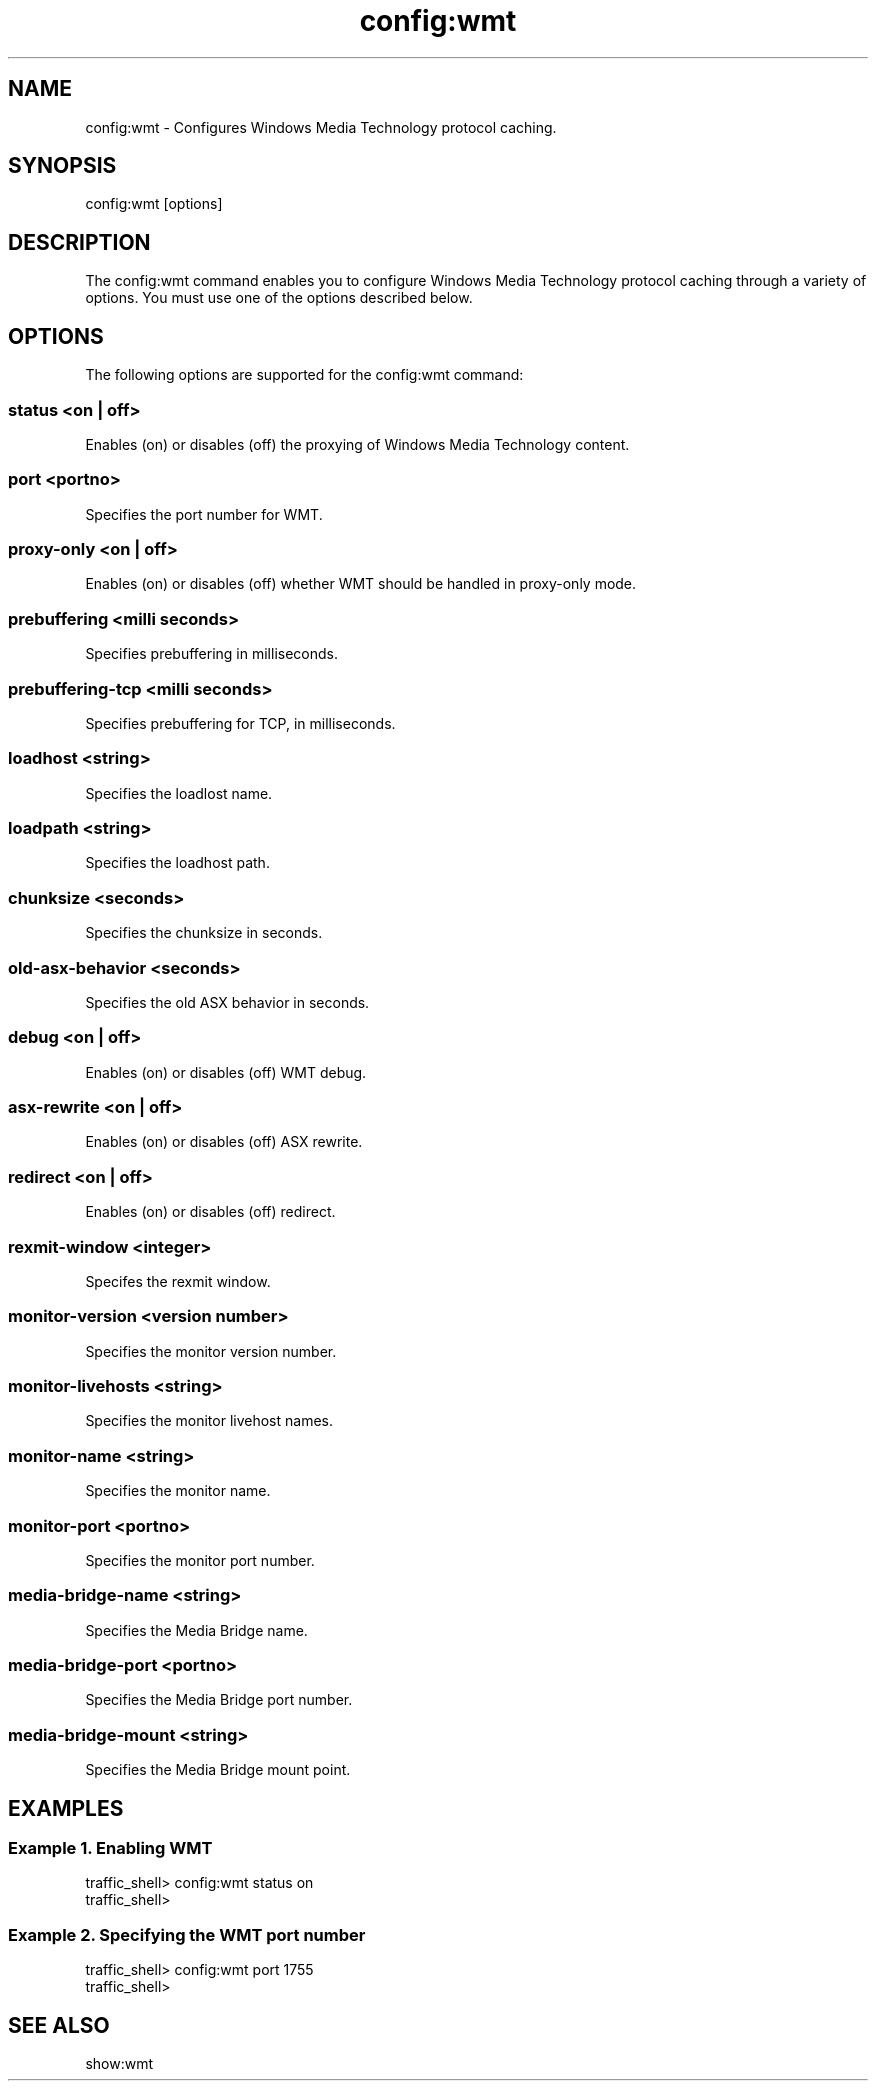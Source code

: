 .\"  Licensed to the Apache Software Foundation (ASF) under one .\"
.\"  or more contributor license agreements.  See the NOTICE file .\"
.\"  distributed with this work for additional information .\"
.\"  regarding copyright ownership.  The ASF licenses this file .\"
.\"  to you under the Apache License, Version 2.0 (the .\"
.\"  "License"); you may not use this file except in compliance .\"
.\"  with the License.  You may obtain a copy of the License at .\"
.\" .\"
.\"      http://www.apache.org/licenses/LICENSE-2.0 .\"
.\" .\"
.\"  Unless required by applicable law or agreed to in writing, software .\"
.\"  distributed under the License is distributed on an "AS IS" BASIS, .\"
.\"  WITHOUT WARRANTIES OR CONDITIONS OF ANY KIND, either express or implied. .\"
.\"  See the License for the specific language governing permissions and .\"
.\"  limitations under the License. .\"
.TH "config:wmt"
.SH NAME
config:wmt \- Configures Windows Media Technology protocol caching.
.SH SYNOPSIS
config:wmt [options]
.SH DESCRIPTION
The config:wmt command enables you to configure Windows Media Technology protocol caching 
through a variety of options. 
You must use one of the options described below.
.SH OPTIONS
The following options are supported for the config:wmt command:
.SS "status <on | off>"
Enables (on) or disables (off) the proxying of Windows Media Technology content.
.SS "port <portno>"
Specifies the port number for WMT.
.SS "proxy-only <on | off>"
Enables (on) or disables (off) whether WMT should be handled in proxy-only mode.
.SS "prebuffering <milli seconds>"
Specifies prebuffering in milliseconds.
.SS "prebuffering-tcp <milli seconds>"
Specifies prebuffering for TCP, in milliseconds.
.SS "loadhost <string>"
Specifies the loadlost name.
.SS "loadpath <string>"
Specifies the loadhost path.
.SS "chunksize <seconds>"
Specifies the chunksize in seconds.
.SS "old-asx-behavior <seconds>"
Specifies the old ASX behavior in seconds.
.SS "debug <on | off>"
Enables (on) or disables (off) WMT debug.
.SS "asx-rewrite <on | off>"
Enables (on) or disables (off) ASX rewrite.
.SS "redirect <on | off>"
Enables (on) or disables (off) redirect.
.SS "rexmit-window <integer>"
Specifes the rexmit window.
.SS "monitor-version <version number>"
Specifies the monitor version number.
.SS "monitor-livehosts <string>"
Specifies the monitor livehost names.
.SS "monitor-name <string>"
Specifies the monitor name.
.SS "monitor-port <portno>"
Specifies the monitor port number.
.SS "media-bridge-name <string>"
Specifies the Media Bridge name.
.SS "media-bridge-port <portno>"
Specifies the Media Bridge port number.
.SS "media-bridge-mount <string>"
Specifies the Media Bridge mount point.
.SH EXAMPLES
.SS "Example 1. Enabling WMT"
.PP
.nf
traffic_shell> config:wmt status on
traffic_shell> 
.SS "Example 2. Specifying the WMT port number"
.PP
.nf
traffic_shell> config:wmt port 1755
traffic_shell> 
.SH "SEE ALSO"
show:wmt
